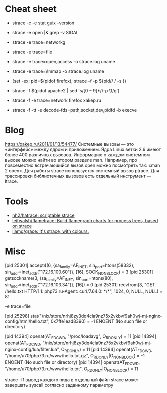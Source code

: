 * Cheat sheet
:PROPERTIES:
:ID:       0fcab097-bb41-4bc0-aec0-b417f8af06a0
:END:

- strace -c -e stat guix --version

- strace -e open |& grep -v SIGAL

- strace -e trace=networkg

- strace -e trace=file

- strace -e trace=open,access -o strace.log uname

- strace -e trace=\!mmap -o strace.log uname

- (set -ex; pid=$(pidof firefox); strace -f -p ${pid// / -s })

- strace -f $(pidof apache2 | sed 's/\([0-9]*\)/\-p \1/g')

- strace -f -e trace=network firefox xakep.ru

- strace -f -tt -e decode-fds=path,socket,dev,pidfd -b execve

* Blog

https://xakep.ru/2011/01/13/54477/
Системные вызовы — это «интерфейс» между ядром и приложением. Ядра Linux ветки 2.6 имеют более 400 различных вызовов.
Информацию о каждом системном вызове можно найти во втором разделе man. Например, про повсеместно встречающийся вызов open можно посмотреть так: «man 2 open».
Для работы strace используется системный вызов ptrace.
Для трассировки библиотечных вызовов есть отдельный инструмент — ltrace.

* Tools

- [[https://github.com/nh2/hatrace][nh2/hatrace: scriptable strace]]
- [[https://github.com/leifwalsh/flametrace][leifwalsh/flametrace: Build flamegraph charts for process trees, based on strace]]
- [[https://github.com/liamg/grace][liamg/grace: It's strace, with colours.]]

* Misc

[pid 25301] accept4(6, {sa_family=AF_INET, sin_port=htons(58332), sin_addr=inet_addr("172.16.100.60")}, [16], SOCK_NONBLOCK) = 3
[pid 25301] getsockname(3, {sa_family=AF_INET, sin_port=htons(80), sin_addr=inet_addr("172.16.103.34")}, [16]) = 0
[pid 25301] recvfrom(3, "GET /hello.txt HTTP/1.1\r\nHost: php73.ru\r\nUser-Agent: curl/7.64.0\r\nAccept: */*\r\n\r\n", 1024, 0, NULL, NULL) = 81

-e trace=file

[pid 25298] stat("/nix/store/nrhj8zy3dq4cla9nz75x2vkbvf9ah0wj-mj-nginx-config/html/hello.txt", 0x7ffe1ead8390) = -1 ENOENT (No such file or directory)

[pid 14394] openat(AT_FDCWD, "/proc/loadavg", O_RDONLY) = 11
[pid 14394] openat(AT_FDCWD, "/nix/store/nrhj8zy3dq4cla9nz75x2vkbvf9ah0wj-mj-nginx-config/lua/filter.lua", O_RDONLY) = 11
[pid 14394] openat(AT_FDCWD, "/home/u70/php73.ru/www/hello.txt.gz", O_RDONLY|O_NONBLOCK) = -1 ENOENT (No such file or directory)
[pid 14394] openat(AT_FDCWD, "/home/u70/php73.ru/www/hello.txt", O_RDONLY|O_NONBLOCK) = 11



strace -ff вывод каждого пида в отдельный файл
strace может завершать syscall согласно заданному параметру
